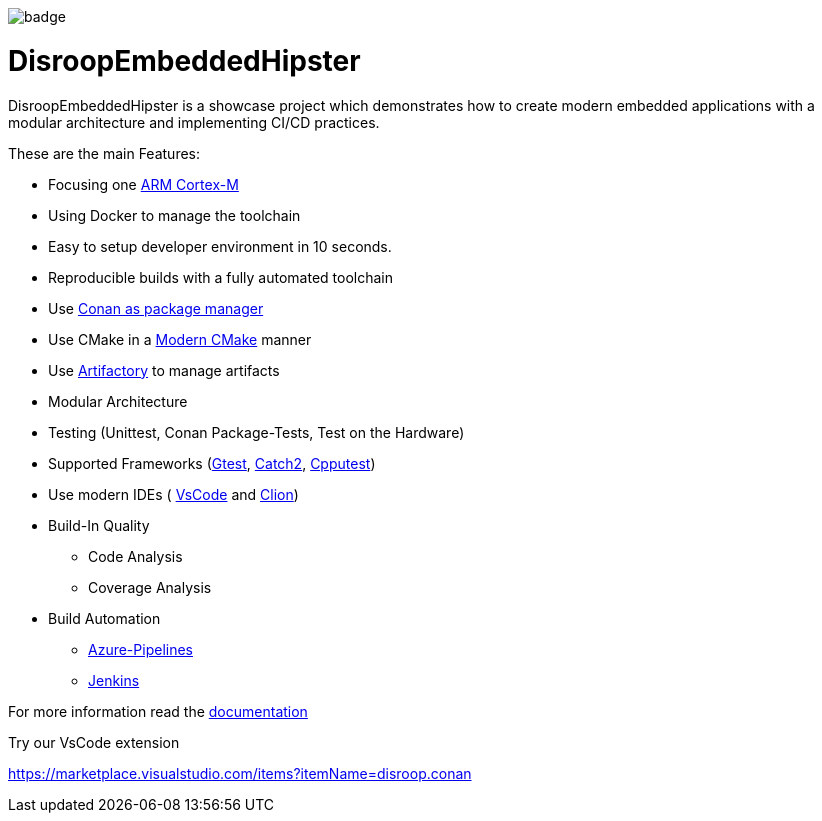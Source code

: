 image::https://github.com/disroop/DisroopEmbeddedHipster/actions/workflows/build--all-conan.yml/badge.svg[]

= DisroopEmbeddedHipster

DisroopEmbeddedHipster is a showcase project which demonstrates how to create modern embedded applications with a modular architecture and implementing CI/CD practices.

These are the main Features:

* Focusing one https://en.wikipedia.org/wiki/ARM_Cortex-M[ARM Cortex-M]
* Using Docker to manage the toolchain
* Easy to setup developer environment in 10 seconds.
* Reproducible builds with a fully automated toolchain
* Use https://docs.conan.io/en/latest/[Conan as package manager]
* Use CMake in a https://cliutils.gitlab.io/modern-cmake/[Modern CMake] manner
* Use https://www.jfrog.com/confluence/display/JFROG/Conan+Repositories[Artifactory] to manage artifacts
* Modular Architecture
* Testing (Unittest, Conan Package-Tests, Test on the Hardware)
* Supported Frameworks (https://github.com/google/googletest[Gtest], https://github.com/catchorg/Catch2[Catch2], http://cpputest.github.io/[Cpputest])
* Use modern IDEs ( https://code.visualstudio.com/[VsCode] and https://www.jetbrains.com/de-de/clion/[Clion])
* Build-In Quality
    ** Code Analysis
    ** Coverage Analysis

* Build Automation
    ** https://azure.microsoft.com/de-de/services/devops/pipelines/[Azure-Pipelines]
    ** https://www.jenkins.io/[Jenkins]

For more information read the <<doc/doc.adoc#,documentation>>



Try our VsCode extension

https://marketplace.visualstudio.com/items?itemName=disroop.conan

